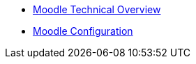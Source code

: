 * xref:index.adoc[Moodle Technical Overview]
* xref:configuration/index.adoc[Moodle Configuration]

